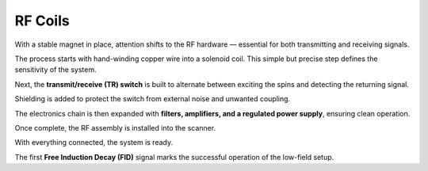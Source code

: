 RF Coils
========

With a stable magnet in place, attention shifts to the RF hardware — essential for both transmitting and receiving signals.

The process starts with hand-winding copper wire into a solenoid coil. This simple but precise step defines the sensitivity of the system.

.. image:: images/i5.jpg
   :align: center
   :width: 400
   :alt: Wrapping solenoid

   *Wrapping the solenoid coil by hand.*

Next, the **transmit/receive (TR) switch** is built to alternate between exciting the spins and detecting the returning signal.

.. image:: images/i6.jpg
   :align: center
   :width: 400
   :alt: Building TR switch

   *Assembling the TR switch.*

Shielding is added to protect the switch from external noise and unwanted coupling.

.. image:: images/i7.jpg
   :align: center
   :width: 400
   :alt: Shielding TR switch

   *Shielding the TR switch.*

The electronics chain is then expanded with **filters, amplifiers, and a regulated power supply**, ensuring clean operation.

.. image:: images/i7b.jpg
   :align: center
   :width: 400
   :alt: Noise filters and amplifiers

   *Adding noise filters, amplifiers, and power supply.*

Once complete, the RF assembly is installed into the scanner.

.. image:: images/i8.jpg
   :align: center
   :width: 400
   :alt: RF switch placement

   *Placing the RF switch inside the scanner.*

With everything connected, the system is ready.

.. image:: images/i9.jpg
   :align: center
   :width: 400
   :alt: Whole setup

   *Whole setup*


The first **Free Induction Decay (FID)** signal marks the successful operation of the low-field setup.

.. image:: images/i10.jpg
   :align: center
   :width: 400
   :alt: FID signal

   *Capturing the first FID signal.*
